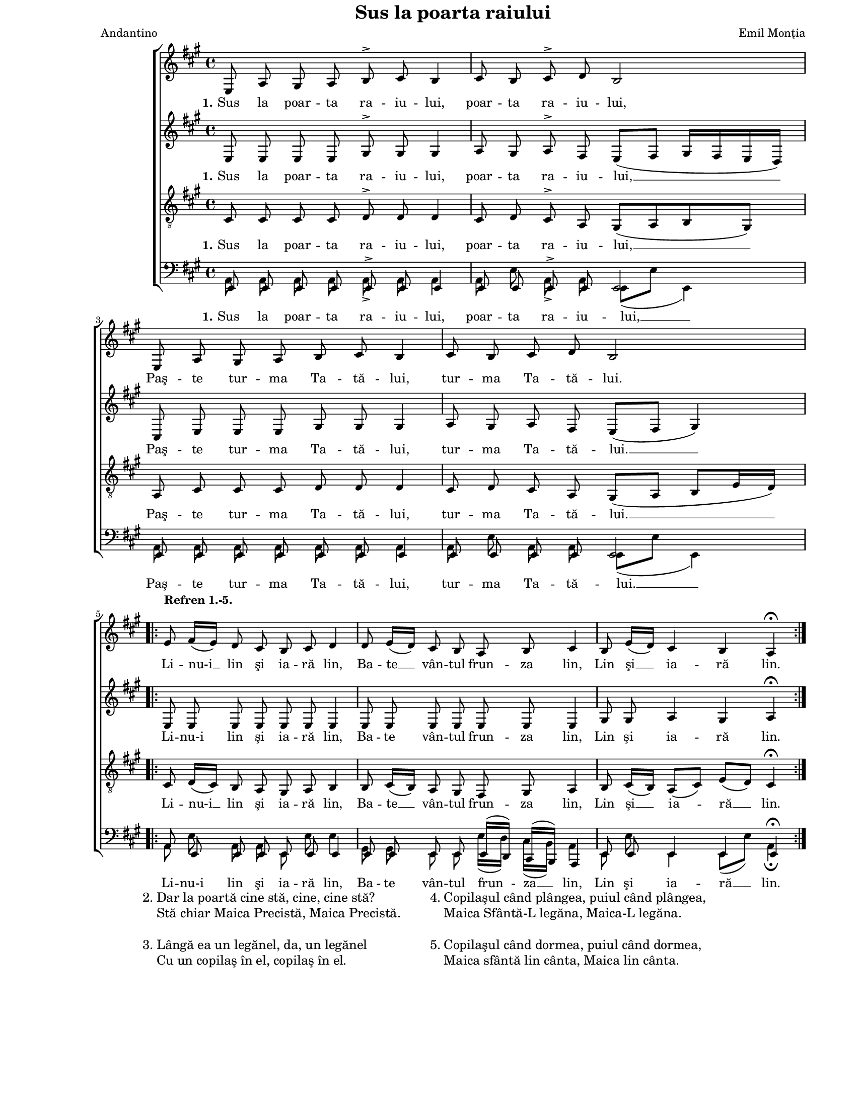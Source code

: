 \version "2.8.6"

\paper {
  #(set-paper-size "letter")
  left-margin = 1\in
  line-width = 7\in
  top-margin = 0\in
}

\header {
  title = "Sus la poarta raiului"
  arranger = "Emil Monţia"
  meter = "Andantino"
  tagline = ""
}

global = {
  #(set-global-staff-size 15)
  \set Staff.midiInstrument = "clarinet"
  \key a \major
  \autoBeamOff
}

sopWords = \lyricmode {
  \set stanza = "1."
  Sus la poar -- ta ra -- iu -- lui, poar -- ta ra -- iu -- lui,
  Paş -- te tur -- ma Ta -- tă -- lui, tur -- ma Ta -- tă -- lui.
  Li -- nu-i __ lin şi ia -- ră lin,
  Ba -- te __ vân -- tul frun -- za lin,
  Lin şi __ ia -- ră lin.
}

altoWords = \lyricmode {
  \set stanza = "1."
  Sus la poar -- ta ra -- iu -- lui, poar -- ta ra -- iu -- lui, __
  Paş -- te tur -- ma Ta -- tă -- lui, tur -- ma Ta -- tă -- lui. __
  Li -- nu-i lin şi ia -- ră lin,
  Ba -- te vân -- tul frun -- za lin,
  Lin şi ia -- ră lin.
}

tenorWords = \lyricmode {
  \set stanza = "1."
  Sus la poar -- ta ra -- iu -- lui, poar -- ta ra -- iu -- lui, __
  Paş -- te tur -- ma Ta -- tă -- lui, tur -- ma Ta -- tă -- lui. __
  Li -- nu-i __ lin şi ia -- ră lin,
  Ba -- te __ vân -- tul frun -- za lin,
  Lin şi __ ia -- ră __ lin.
}

bassWords = \lyricmode {
  \set stanza = "1."
  Sus la poar -- ta ra -- iu -- lui, poar -- ta ra -- iu -- lui, __
  Paş -- te tur -- ma Ta -- tă -- lui, tur -- ma Ta -- tă -- lui. __
  Li -- nu-i lin şi ia -- ră lin,
  Ba -- te vân -- tul frun -- za __ lin,
  Lin şi ia -- ră __ lin.
}

sopMusic = \relative {
  e8 a8 gis8 a8 b8^\accent cis8 b4
  cis8 b8 cis8^\accent d8 b2
  \break

  e,8 a8 gis8 a8 b8 cis8 b4
  cis8 b8 cis8 d8 b2
  \break

  \repeat volta 2 {
    e8^\markup{ \column { { \bold "Refren 1.-5." } " " }}
    fis16([ e16)] d8 cis8 b8 cis8 d4
    d8 e16([ d16)] cis8 b8 a8 b8 cis4
    b8 e16([ d16)] cis4 b4 a4^\fermata
  }
}

altoMusic = \relative {
  e8 e8 e8 e8 gis8^\accent gis8 gis4
  a8 gis8 a8^\accent fis8 e8([ fis8] gis16[ fis16 e16 d16)]

  cis8 e8 e8 e8 gis8 gis8 gis4
  a8 gis8 a8 fis8 e8([ fis8] gis4)

  \repeat volta 2 {
    e8 e8 e8 e8 e8 e8 e4
    e8 e8 e8 e8 e8 e8 e4
    gis8 gis8 a4 gis4 a4^\fermata
  }
}

tenorMusic = \relative {
  cis8 cis8 cis8 cis8 d8^\accent d8 d4
  cis8 d8 cis8^\accent a8 gis8([ a8 b8 gis8)]

  a8 cis8 cis8 cis8 d8 d8 d4
  cis8 d8 cis8 a8 gis8([ a8] b8[ e16 d16)]

  \repeat volta 2 {
    cis8 d16([ cis16)] b8 a8 gis8 a8 b4
    b8 cis16([ b16)] a8 gis8 fis8 gis8 a4
    b8 cis16([ b16)] a8([ cis8)] e8([ d8)] cis4^\fermata
  }
}

bassMusicOne = \relative {
  e,8 e8 e8 e8 e8^\accent e8 e4
  e8 e8 e8^\accent e8 e2

  e8 e8 e8 e8 e8 e8 e4
  e8 e8 e8 e8 e2

  \repeat volta 2 {
    a8 e8 e8 e8 e8 e8 e4
    e8 e8 e8 e8 e16([ d16)] cis16([ b16)] a4
    e'8 e8 e4 e4 e4^\fermata
  }
}

bassMusicTwo = \relative {
  a,8 a8 a8 a8 a8_\accent a8 a4
  a8 e'8 a,8_\accent a8 e8([ e'8] e,4)

  a8 a8 a8 a8 a8 a8 a4
  a8 e'8 a,8 a8 e8([ e'8] e,4)

  \repeat volta 2 {
    a8 e'8 a,8 a8 e8 e'8 e4
    gis,8 gis8 e8 e8 e'16([ d16)] cis16([ b16)] a4
    e8 e'8 e,4 e8([ e'8)] a,4_\fermata
  }
}

myScore = \new Score \with {
  \override SpacingSpanner #'shortest-duration-space = #7.0
} <<
  \new ChoirStaff <<
    \new Staff \new Voice { \global \sopMusic }
    \addlyrics { \sopWords }
    
    \new Staff \new Voice { \global \altoMusic }
    \addlyrics { \altoWords }
    
    \new Staff <<
      \clef "G_8"
      \new Voice { \global \tenorMusic }
      \addlyrics { \tenorWords }
    >>
    
    \new Staff <<
      \clef bass
      \new Voice { \global \voiceOne \bassMusicOne }
      \new Voice { \global \voiceTwo \bassMusicTwo }
      \addlyrics { \bassWords }
    >>
  >>
>>

midiOutput = \midi {
  \tempo 4 = 64
}

\book {
  \score {
    \myScore
    \layout { }
  }
  \score {
    \unfoldRepeats
    \myScore
    \midi { \midiOutput }
  }
  \score {
    \unfoldRepeats
    \new Voice { \global \sopMusic }
    \midi { \midiOutput }
  }
  \score {
    \unfoldRepeats
    \new Voice { \global \altoMusic }
    \midi { \midiOutput }
  }
  \score {
    \unfoldRepeats
    \new Voice { \global \tenorMusic }
    \midi { \midiOutput }
  }
  \score {
    \unfoldRepeats
    \new Voice { \global \bassMusicOne }
    \midi { \midiOutput }
  }
  \score {
    \unfoldRepeats
    \new Voice { \global \bassMusicTwo }
    \midi { \midiOutput }
  }
  \markup {
    \large {
      \hspace #8.0
      \column {
        "2."
        " "
        " "
        "3."
        " "
      }
      \column {
        "Dar la poartă cine stă, cine, cine stă?"
        "Stă chiar Maica Precistă, Maica Precistă."
        " "
        "Lângă ea un legănel, da, un legănel"
        "Cu un copilaş în el, copilaş în el."
      }
      \hspace #5.0
      \column {
        "4."
        " "
        " "
        "5."
        " "
      }
      \column {
        "Copilaşul când plângea, puiul când plângea,"
        "Maica Sfântă-L legăna, Maica-L legăna."
        " "
        "Copilaşul când dormea, puiul când dormea,"
        "Maica sfântă lin cânta, Maica lin cânta."
      }
    }
  }
}
